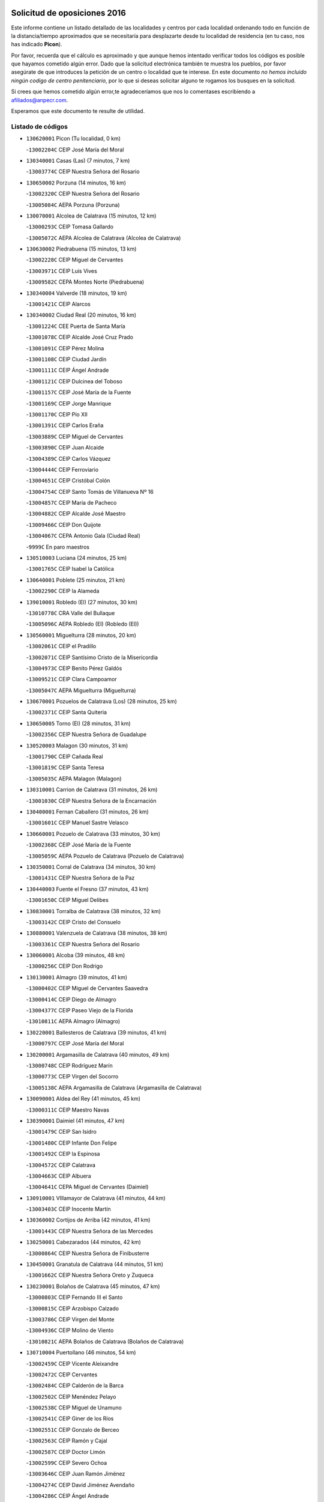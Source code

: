 

.. image:: logo.png
   :align: center

Solicitud de oposiciones 2016
======================================================

  
  
Este informe contiene un listado detallado de las localidades y centros por cada
localidad ordenando todo en función de la distancia/tiempo aproximados que se
necesitaría para desplazarte desde tu localidad de residencia (en tu caso,
nos has indicado **Picon**).

Por favor, recuerda que el cálculo es aproximado y que aunque hemos
intentado verificar todos los códigos es posible que hayamos cometido algún
error. Dado que la solicitud electrónica también te muestra los pueblos, por
favor asegúrate de que introduces la petición de un centro o localidad que
te interese. En este documento
*no hemos incluido ningún codigo de centro penitenciario*, por lo que si deseas
solicitar alguno te rogamos los busques en la solicitud.

Si crees que hemos cometido algún error,te agradeceríamos que nos lo comentases
escribiendo a afiliados@anpecr.com.

Esperamos que este documento te resulte de utilidad.



Listado de códigos
-------------------


- ``130620001`` Picon  (Tu localidad, 0 km)

  -``13002204C`` CEIP José María del Moral
    

- ``130340001`` Casas (Las)  (7 minutos, 7 km)

  -``13003774C`` CEIP Nuestra Señora del Rosario
    

- ``130650002`` Porzuna  (14 minutos, 16 km)

  -``13002320C`` CEIP Nuestra Señora del Rosario
    

  -``13005084C`` AEPA Porzuna (Porzuna)
    

- ``130070001`` Alcolea de Calatrava  (15 minutos, 12 km)

  -``13000293C`` CEIP Tomasa Gallardo
    

  -``13005072C`` AEPA Alcolea de Calatrava (Alcolea de Calatrava)
    

- ``130630002`` Piedrabuena  (15 minutos, 13 km)

  -``13002228C`` CEIP Miguel de Cervantes
    

  -``13003971C`` CEIP Luis Vives
    

  -``13009582C`` CEPA Montes Norte (Piedrabuena)
    

- ``130340004`` Valverde  (18 minutos, 19 km)

  -``13001421C`` CEIP Alarcos
    

- ``130340002`` Ciudad Real  (20 minutos, 16 km)

  -``13001224C`` CEE Puerta de Santa María
    

  -``13001078C`` CEIP Alcalde José Cruz Prado
    

  -``13001091C`` CEIP Pérez Molina
    

  -``13001108C`` CEIP Ciudad Jardín
    

  -``13001111C`` CEIP Ángel Andrade
    

  -``13001121C`` CEIP Dulcinea del Toboso
    

  -``13001157C`` CEIP José María de la Fuente
    

  -``13001169C`` CEIP Jorge Manrique
    

  -``13001170C`` CEIP Pío XII
    

  -``13001391C`` CEIP Carlos Eraña
    

  -``13003889C`` CEIP Miguel de Cervantes
    

  -``13003890C`` CEIP Juan Alcaide
    

  -``13004389C`` CEIP Carlos Vázquez
    

  -``13004444C`` CEIP Ferroviario
    

  -``13004651C`` CEIP Cristóbal Colón
    

  -``13004754C`` CEIP Santo Tomás de Villanueva Nº 16
    

  -``13004857C`` CEIP María de Pacheco
    

  -``13004882C`` CEIP Alcalde José Maestro
    

  -``13009466C`` CEIP Don Quijote
    

  -``13004067C`` CEPA Antonio Gala (Ciudad Real)
    

  -``9999C`` En paro maestros
    

- ``130510003`` Luciana  (24 minutos, 25 km)

  -``13001765C`` CEIP Isabel la Católica
    

- ``130640001`` Poblete  (25 minutos, 21 km)

  -``13002290C`` CEIP la Alameda
    

- ``139010001`` Robledo (El)  (27 minutos, 30 km)

  -``13010778C`` CRA Valle del Bullaque
    

  -``13005096C`` AEPA Robledo (El) (Robledo (El))
    

- ``130560001`` Miguelturra  (28 minutos, 20 km)

  -``13002061C`` CEIP el Pradillo
    

  -``13002071C`` CEIP Santísimo Cristo de la Misericordia
    

  -``13004973C`` CEIP Benito Pérez Galdós
    

  -``13009521C`` CEIP Clara Campoamor
    

  -``13005047C`` AEPA Miguelturra (Miguelturra)
    

- ``130670001`` Pozuelos de Calatrava (Los)  (28 minutos, 25 km)

  -``13002371C`` CEIP Santa Quiteria
    

- ``130650005`` Torno (El)  (28 minutos, 31 km)

  -``13002356C`` CEIP Nuestra Señora de Guadalupe
    

- ``130520003`` Malagon  (30 minutos, 31 km)

  -``13001790C`` CEIP Cañada Real
    

  -``13001819C`` CEIP Santa Teresa
    

  -``13005035C`` AEPA Malagon (Malagon)
    

- ``130310001`` Carrion de Calatrava  (31 minutos, 26 km)

  -``13001030C`` CEIP Nuestra Señora de la Encarnación
    

- ``130400001`` Fernan Caballero  (31 minutos, 26 km)

  -``13001601C`` CEIP Manuel Sastre Velasco
    

- ``130660001`` Pozuelo de Calatrava  (33 minutos, 30 km)

  -``13002368C`` CEIP José María de la Fuente
    

  -``13005059C`` AEPA Pozuelo de Calatrava (Pozuelo de Calatrava)
    

- ``130350001`` Corral de Calatrava  (34 minutos, 30 km)

  -``13001431C`` CEIP Nuestra Señora de la Paz
    

- ``130440003`` Fuente el Fresno  (37 minutos, 43 km)

  -``13001650C`` CEIP Miguel Delibes
    

- ``130830001`` Torralba de Calatrava  (38 minutos, 32 km)

  -``13003142C`` CEIP Cristo del Consuelo
    

- ``130880001`` Valenzuela de Calatrava  (38 minutos, 38 km)

  -``13003361C`` CEIP Nuestra Señora del Rosario
    

- ``130060001`` Alcoba  (39 minutos, 48 km)

  -``13000256C`` CEIP Don Rodrigo
    

- ``130130001`` Almagro  (39 minutos, 41 km)

  -``13000402C`` CEIP Miguel de Cervantes Saavedra
    

  -``13000414C`` CEIP Diego de Almagro
    

  -``13004377C`` CEIP Paseo Viejo de la Florida
    

  -``13010811C`` AEPA Almagro (Almagro)
    

- ``130220001`` Ballesteros de Calatrava  (39 minutos, 41 km)

  -``13000797C`` CEIP José María del Moral
    

- ``130200001`` Argamasilla de Calatrava  (40 minutos, 49 km)

  -``13000748C`` CEIP Rodríguez Marín
    

  -``13000773C`` CEIP Virgen del Socorro
    

  -``13005138C`` AEPA Argamasilla de Calatrava (Argamasilla de Calatrava)
    

- ``130090001`` Aldea del Rey  (41 minutos, 45 km)

  -``13000311C`` CEIP Maestro Navas
    

- ``130390001`` Daimiel  (41 minutos, 47 km)

  -``13001479C`` CEIP San Isidro
    

  -``13001480C`` CEIP Infante Don Felipe
    

  -``13001492C`` CEIP la Espinosa
    

  -``13004572C`` CEIP Calatrava
    

  -``13004663C`` CEIP Albuera
    

  -``13004641C`` CEPA Miguel de Cervantes (Daimiel)
    

- ``130910001`` VIllamayor de Calatrava  (41 minutos, 44 km)

  -``13003403C`` CEIP Inocente Martín
    

- ``130360002`` Cortijos de Arriba  (42 minutos, 41 km)

  -``13001443C`` CEIP Nuestra Señora de las Mercedes
    

- ``130250001`` Cabezarados  (44 minutos, 42 km)

  -``13000864C`` CEIP Nuestra Señora de Finibusterre
    

- ``130450001`` Granatula de Calatrava  (44 minutos, 51 km)

  -``13001662C`` CEIP Nuestra Señora Oreto y Zuqueca
    

- ``130230001`` Bolaños de Calatrava  (45 minutos, 47 km)

  -``13000803C`` CEIP Fernando III el Santo
    

  -``13000815C`` CEIP Arzobispo Calzado
    

  -``13003786C`` CEIP Virgen del Monte
    

  -``13004936C`` CEIP Molino de Viento
    

  -``13010821C`` AEPA Bolaños de Calatrava (Bolaños de Calatrava)
    

- ``130710004`` Puertollano  (46 minutos, 54 km)

  -``13002459C`` CEIP Vicente Aleixandre
    

  -``13002472C`` CEIP Cervantes
    

  -``13002484C`` CEIP Calderón de la Barca
    

  -``13002502C`` CEIP Menéndez Pelayo
    

  -``13002538C`` CEIP Miguel de Unamuno
    

  -``13002541C`` CEIP Giner de los Ríos
    

  -``13002551C`` CEIP Gonzalo de Berceo
    

  -``13002563C`` CEIP Ramón y Cajal
    

  -``13002587C`` CEIP Doctor Limón
    

  -``13002599C`` CEIP Severo Ochoa
    

  -``13003646C`` CEIP Juan Ramón Jiménez
    

  -``13004274C`` CEIP David Jiménez Avendaño
    

  -``13004286C`` CEIP Ángel Andrade
    

  -``13004407C`` CEIP Enrique Tierno Galván
    

  -``13004213C`` CEPA Antonio Machado (Puertollano)
    

- ``130010001`` Abenojar  (47 minutos, 43 km)

  -``13000013C`` CEIP Nuestra Señora de la Encarnación
    

- ``130580001`` Moral de Calatrava  (47 minutos, 58 km)

  -``13002113C`` CEIP Agustín Sanz
    

  -``13004869C`` CEIP Manuel Clemente
    

  -``13010985C`` AEPA Moral de Calatrava (Moral de Calatrava)
    

- ``130150001`` Almodovar del Campo  (49 minutos, 58 km)

  -``13000505C`` CEIP Maestro Juan de Ávila
    

  -``13000517C`` CEIP Virgen del Carmen
    

  -``13005126C`` AEPA Almodovar del Campo (Almodovar del Campo)
    

- ``130210001`` Arroba de los Montes  (50 minutos, 50 km)

  -``13010754C`` CRA Río San Marcos
    

- ``130270001`` Calzada de Calatrava  (50 minutos, 52 km)

  -``13000888C`` CEIP Santa Teresa de Jesús
    

  -``13000891C`` CEIP Ignacio de Loyola
    

  -``13005141C`` AEPA Calzada de Calatrava (Calzada de Calatrava)
    

- ``130680001`` Puebla de Don Rodrigo  (51 minutos, 62 km)

  -``13002401C`` CEIP San Fermín
    

- ``130960001`` VIllarrubia de los Ojos  (51 minutos, 56 km)

  -``13003521C`` CEIP Rufino Blanco
    

  -``13003658C`` CEIP Virgen de la Sierra
    

  -``13005060C`` AEPA VIllarrubia de los Ojos (VIllarrubia de los Ojos)
    

- ``130180001`` Arenas de San Juan  (52 minutos, 69 km)

  -``13000694C`` CEIP San Bernabé
    

- ``130490001`` Horcajo de los Montes  (52 minutos, 67 km)

  -``13010766C`` CRA San Isidro
    

- ``130530003`` Manzanares  (53 minutos, 70 km)

  -``13001923C`` CEIP Divina Pastora
    

  -``13001935C`` CEIP Altagracia
    

  -``13003853C`` CEIP la Candelaria
    

  -``13004390C`` CEIP Enrique Tierno Galván
    

  -``13004079C`` CEPA San Blas (Manzanares)
    

- ``130730001`` Saceruela  (54 minutos, 62 km)

  -``13002800C`` CEIP Virgen de las Cruces
    

- ``130720003`` Retuerta del Bullaque  (56 minutos, 75 km)

  -``13010791C`` CRA Montes de Toledo
    

- ``130500001`` Labores (Las)  (57 minutos, 68 km)

  -``13001753C`` CEIP San José de Calasanz
    

- ``139040001`` Llanos del Caudillo  (57 minutos, 80 km)

  -``13003749C`` CEIP el Oasis
    

- ``451770001`` Urda  (57 minutos, 63 km)

  -``45004132C`` CEIP Santo Cristo
    

- ``130480001`` Hinojosas de Calatrava  (58 minutos, 67 km)

  -``13004912C`` CRA Valle de Alcudia
    

- ``451820001`` Ventas Con Peña Aguilera (Las)  (58 minutos, 76 km)

  -``45004181C`` CEIP Nuestra Señora del Águila
    

- ``130870002`` Consolacion  (59 minutos, 84 km)

  -``13003348C`` CEIP Virgen de Consolación
    

- ``130540001`` Membrilla  (59 minutos, 76 km)

  -``13001996C`` CEIP Virgen del Espino
    

  -``13002009C`` CEIP San José de Calasanz
    

  -``13005102C`` AEPA Membrilla (Membrilla)
    

- ``130240001`` Brazatortas  (1h, 72 km)

  -``13000839C`` CEIP Cervantes
    

- ``130970001`` VIllarta de San Juan  (1h, 77 km)

  -``13003555C`` CEIP Nuestra Señora de la Paz
    

- ``130700001`` Puerto Lapice  (1h 1min, 82 km)

  -``13002435C`` CEIP Juan Alcaide
    

- ``130870001`` Valdepeñas  (1h 2min, 76 km)

  -``13010948C`` CEE María Luisa Navarro Margati
    

  -``13003211C`` CEIP Jesús Baeza
    

  -``13003221C`` CEIP Lorenzo Medina
    

  -``13003233C`` CEIP Jesús Castillo
    

  -``13003245C`` CEIP Lucero
    

  -``13003257C`` CEIP Luis Palacios
    

  -``13004006C`` CEIP Maestro Juan Alcaide
    

  -``13004225C`` CEPA Francisco de Quevedo (Valdepeñas)
    

- ``130790001`` Solana (La)  (1h 3min, 85 km)

  -``13002927C`` CEIP Sagrado Corazón
    

  -``13002939C`` CEIP Romero Peña
    

  -``13002940C`` CEIP el Santo
    

  -``13004833C`` CEIP el Humilladero
    

  -``13004894C`` CEIP Javier Paulino Pérez
    

  -``13010912C`` CEIP la Moheda
    

  -``13011001C`` CEIP Federico Romero
    

- ``450980001`` Menasalbas  (1h 3min, 83 km)

  -``45001490C`` CEIP Nuestra Señora de Fátima
    

- ``450550001`` Cuerva  (1h 4min, 83 km)

  -``45000795C`` CEIP Soledad Alonso Dorado
    

- ``130190001`` Argamasilla de Alba  (1h 5min, 97 km)

  -``13000700C`` CEIP Divino Maestro
    

  -``13000712C`` CEIP Nuestra Señora de Peñarroya
    

  -``13003831C`` CEIP Azorín
    

  -``13005151C`` AEPA Argamasilla de Alba (Argamasilla de Alba)
    

- ``451530001`` San Pablo de los Montes  (1h 6min, 86 km)

  -``45002676C`` CEIP Nuestra Señora de Gracia
    

- ``130740001`` San Carlos del Valle  (1h 7min, 96 km)

  -``13002824C`` CEIP San Juan Bosco
    

- ``451240002`` Orgaz  (1h 7min, 90 km)

  -``45002093C`` CEIP Conde de Orgaz
    

- ``452000005`` Yebenes (Los)  (1h 7min, 82 km)

  -``45004478C`` CEIP San José de Calasanz
    

  -``45012050C`` AEPA Yebenes (Los) (Yebenes (Los))
    

- ``130470001`` Herencia  (1h 8min, 94 km)

  -``13001698C`` CEIP Carrasco Alcalde
    

  -``13005023C`` AEPA Herencia (Herencia)
    

- ``130980008`` VIso del Marques  (1h 9min, 83 km)

  -``13003634C`` CEIP Nuestra Señora del Valle
    

- ``450670001`` Galvez  (1h 9min, 89 km)

  -``45000989C`` CEIP San Juan de la Cruz
    

- ``450900001`` Manzaneque  (1h 9min, 92 km)

  -``45001398C`` CEIP Álvarez de Toledo
    

- ``450920001`` Marjaliza  (1h 9min, 87 km)

  -``45006037C`` CEIP San Juan
    

- ``130820002`` Tomelloso  (1h 10min, 105 km)

  -``13004080C`` CEE Ponce de León
    

  -``13003038C`` CEIP Miguel de Cervantes
    

  -``13003041C`` CEIP José María del Moral
    

  -``13003051C`` CEIP Carmelo Cortés
    

  -``13003075C`` CEIP Doña Crisanta
    

  -``13003087C`` CEIP José Antonio
    

  -``13003762C`` CEIP San José de Calasanz
    

  -``13003981C`` CEIP Embajadores
    

  -``13003993C`` CEIP San Isidro
    

  -``13004109C`` CEIP San Antonio
    

  -``13004328C`` CEIP Almirante Topete
    

  -``13004948C`` CEIP Virgen de las Viñas
    

  -``13009478C`` CEIP Felix Grande
    

  -``13004559C`` CEPA Simienza (Tomelloso)
    

- ``130050003`` Cinco Casas  (1h 10min, 97 km)

  -``13012052C`` CRA Alciares
    

- ``130770001`` Santa Cruz de Mudela  (1h 10min, 83 km)

  -``13002851C`` CEIP Cervantes
    

  -``13010869C`` AEPA Santa Cruz de Mudela (Santa Cruz de Mudela)
    

- ``450530001`` Consuegra  (1h 10min, 79 km)

  -``45000710C`` CEIP Santísimo Cristo de la Vera Cruz
    

  -``45000722C`` CEIP Miguel de Cervantes
    

  -``45004880C`` CEPA Castillo de Consuegra (Consuegra)
    

- ``451400001`` Pulgar  (1h 10min, 89 km)

  -``45002411C`` CEIP Nuestra Señora de la Blanca
    

- ``451740001`` Totanes  (1h 10min, 88 km)

  -``45004107C`` CEIP Inmaculada Concepción
    

- ``130160001`` Almuradiel  (1h 11min, 88 km)

  -``13000633C`` CEIP Santiago Apóstol
    

- ``450870001`` Madridejos  (1h 12min, 101 km)

  -``45012062C`` CEE Mingoliva
    

  -``45001313C`` CEIP Garcilaso de la Vega
    

  -``45005185C`` CEIP Santa Ana
    

  -``45010478C`` AEPA Madridejos (Madridejos)
    

- ``130100001`` Alhambra  (1h 12min, 103 km)

  -``13000323C`` CEIP Nuestra Señora de Fátima
    

- ``130110001`` Almaden  (1h 12min, 92 km)

  -``13000359C`` CEIP Jesús Nazareno
    

  -``13000360C`` CEIP Hijos de Obreros
    

  -``13004298C`` CEPA Almaden (Almaden)
    

- ``451510001`` San Martin de Montalban  (1h 12min, 94 km)

  -``45002652C`` CEIP Santísimo Cristo de la Luz
    

- ``450340001`` Camuñas  (1h 13min, 104 km)

  -``45000485C`` CEIP Cardenal Cisneros
    

- ``130100002`` Pozo de la Serna  (1h 14min, 104 km)

  -``13000335C`` CEIP Sagrado Corazón
    

- ``451870001`` VIllafranca de los Caballeros  (1h 15min, 100 km)

  -``45004296C`` CEIP Miguel de Cervantes
    

- ``130380001`` Chillon  (1h 16min, 94 km)

  -``13001467C`` CEIP Nuestra Señora del Castillo
    

- ``130850001`` Torrenueva  (1h 16min, 92 km)

  -``13003181C`` CEIP Santiago el Mayor
    

- ``130860001`` Valdemanco del Esteras  (1h 16min, 82 km)

  -``13003208C`` CEIP Virgen del Valle
    

- ``450960002`` Mazarambroz  (1h 16min, 100 km)

  -``45001477C`` CEIP Nuestra Señora del Sagrario
    

- ``130020001`` Agudo  (1h 17min, 91 km)

  -``13000025C`` CEIP Virgen de la Estrella
    

- ``451090001`` Navahermosa  (1h 17min, 100 km)

  -``45001763C`` CEIP San Miguel Arcángel
    

  -``45010341C`` CEPA la Raña (Navahermosa)
    

- ``451160001`` Noez  (1h 17min, 95 km)

  -``45001945C`` CEIP Santísimo Cristo de la Salud
    

- ``130320001`` Carrizosa  (1h 18min, 114 km)

  -``13001054C`` CEIP Virgen del Salido
    

- ``450940001`` Mascaraque  (1h 18min, 103 km)

  -``45001441C`` CEIP Juan de Padilla
    

- ``451060001`` Mora  (1h 18min, 102 km)

  -``45001623C`` CEIP José Ramón Villa
    

  -``45001672C`` CEIP Fernando Martín
    

  -``45010466C`` AEPA Mora (Mora)
    

- ``451900001`` VIllaminaya  (1h 18min, 98 km)

  -``45004338C`` CEIP Santo Domingo de Silos
    

- ``450010001`` Ajofrin  (1h 19min, 103 km)

  -``45000011C`` CEIP Jacinto Guerrero
    

- ``451630002`` Sonseca  (1h 19min, 101 km)

  -``45002883C`` CEIP San Juan Evangelista
    

  -``45012074C`` CEIP Peñamiel
    

  -``45005926C`` CEPA Cum Laude (Sonseca)
    

- ``130080001`` Alcubillas  (1h 20min, 102 km)

  -``13000301C`` CEIP Nuestra Señora del Rosario
    

- ``450830001`` Layos  (1h 20min, 101 km)

  -``45001210C`` CEIP María Magdalena
    

- ``451750001`` Turleque  (1h 20min, 90 km)

  -``45004119C`` CEIP Fernán González
    

- ``130930001`` VIllanueva de los Infantes  (1h 21min, 117 km)

  -``13003440C`` CEIP Arqueólogo García Bellido
    

  -``13005175C`` CEPA Miguel de Cervantes (VIllanueva de los Infantes)
    

- ``450120001`` Almonacid de Toledo  (1h 21min, 107 km)

  -``45000187C`` CEIP Virgen de la Oliva
    

- ``451330001`` Polan  (1h 21min, 103 km)

  -``45002241C`` CEIP José María Corcuera
    

  -``45012141C`` AEPA Polan (Polan)
    

- ``130050002`` Alcazar de San Juan  (1h 22min, 112 km)

  -``13000104C`` CEIP el Santo
    

  -``13000116C`` CEIP Juan de Austria
    

  -``13000128C`` CEIP Jesús Ruiz de la Fuente
    

  -``13000131C`` CEIP Santa Clara
    

  -``13003828C`` CEIP Alces
    

  -``13004092C`` CEIP Pablo Ruiz Picasso
    

  -``13004870C`` CEIP Gloria Fuertes
    

  -``13010900C`` CEIP Jardín de Arena
    

  -``13004055C`` CEPA Enrique Tierno Galván (Alcazar de San Juan)
    

- ``451070001`` Nambroca  (1h 22min, 114 km)

  -``45001726C`` CEIP la Fuente
    

- ``450230001`` Burguillos de Toledo  (1h 23min, 115 km)

  -``45000357C`` CEIP Victorio Macho
    

- ``139020001`` Ruidera  (1h 24min, 123 km)

  -``13000736C`` CEIP Juan Aguilar Molina
    

- ``450700001`` Guadamur  (1h 24min, 108 km)

  -``45001040C`` CEIP Nuestra Señora de la Natividad
    

- ``130420001`` Fuencaliente  (1h 25min, 110 km)

  -``13001625C`` CEIP Nuestra Señora de los Baños
    

- ``450160001`` Arges  (1h 25min, 105 km)

  -``45000278C`` CEIP Tirso de Molina
    

  -``45011781C`` CEIP Miguel de Cervantes
    

- ``451660001`` Tembleque  (1h 25min, 125 km)

  -``45003361C`` CEIP Antonia González
    

- ``130280002`` Campo de Criptana  (1h 27min, 121 km)

  -``13000943C`` CEIP Virgen de la Paz
    

  -``13000955C`` CEIP Virgen de Criptana
    

  -``13000967C`` CEIP Sagrado Corazón
    

  -``13003968C`` CEIP Domingo Miras
    

  -``13005011C`` AEPA Campo de Criptana (Campo de Criptana)
    

- ``130330001`` Castellar de Santiago  (1h 27min, 108 km)

  -``13001066C`` CEIP San Juan de Ávila
    

- ``130370001`` Cozar  (1h 27min, 110 km)

  -``13001455C`` CEIP Santísimo Cristo de la Veracruz
    

- ``451490001`` Romeral (El)  (1h 28min, 131 km)

  -``45002627C`` CEIP Silvano Cirujano
    

- ``451850001`` VIllacañas  (1h 28min, 123 km)

  -``45004259C`` CEIP Santa Bárbara
    

  -``45010338C`` AEPA VIllacañas (VIllacañas)
    

- ``451930001`` VIllanueva de Bogas  (1h 28min, 112 km)

  -``45004375C`` CEIP Santa Ana
    

- ``130030001`` Alamillo  (1h 29min, 111 km)

  -``13012258C`` CRA Alamillo
    

- ``450520001`` Cobisa  (1h 29min, 108 km)

  -``45000692C`` CEIP Cardenal Tavera
    

  -``45011793C`` CEIP Gloria Fuertes
    

- ``450710001`` Guardia (La)  (1h 29min, 135 km)

  -``45001052C`` CEIP Valentín Escobar
    

- ``451360001`` Puebla de Montalban (La)  (1h 29min, 114 km)

  -``45002330C`` CEIP Fernando de Rojas
    

  -``45005941C`` AEPA Puebla de Montalban (La) (Puebla de Montalban (La))
    

- ``451410001`` Quero  (1h 29min, 115 km)

  -``45002421C`` CEIP Santiago Cabañas
    

- ``130780001`` Socuellamos  (1h 30min, 138 km)

  -``13002873C`` CEIP Gerardo Martínez
    

  -``13002885C`` CEIP el Coso
    

  -``13004316C`` CEIP Carmen Arias
    

  -``13005163C`` AEPA Socuellamos (Socuellamos)
    

- ``130890002`` VIllahermosa  (1h 30min, 129 km)

  -``13003385C`` CEIP San Agustín
    

- ``130610001`` Pedro Muñoz  (1h 31min, 141 km)

  -``13002162C`` CEIP María Luisa Cañas
    

  -``13002174C`` CEIP Nuestra Señora de los Ángeles
    

  -``13004331C`` CEIP Maestro Juan de Ávila
    

  -``13011011C`` CEIP Hospitalillo
    

  -``13010808C`` AEPA Pedro Muñoz (Pedro Muñoz)
    

- ``130840001`` Torre de Juan Abad  (1h 32min, 118 km)

  -``13003178C`` CEIP Francisco de Quevedo
    

- ``450190003`` Perdices (Las)  (1h 32min, 127 km)

  -``45011771C`` CEIP Pintor Tomás Camarero
    

- ``451860001`` VIlla de Don Fadrique (La)  (1h 32min, 133 km)

  -``45004284C`` CEIP Ramón y Cajal
    

- ``451910001`` VIllamuelas  (1h 32min, 118 km)

  -``45004341C`` CEIP Santa María Magdalena
    

- ``451680001`` Toledo  (1h 33min, 113 km)

  -``45005574C`` CEE Ciudad de Toledo
    

  -``45003383C`` CEIP la Candelaria
    

  -``45003401C`` CEIP Ángel del Alcázar
    

  -``45003644C`` CEIP Fábrica de Armas
    

  -``45003668C`` CEIP Santa Teresa
    

  -``45003929C`` CEIP Jaime de Foxa
    

  -``45003942C`` CEIP Alfonso Vi
    

  -``45004806C`` CEIP Garcilaso de la Vega
    

  -``45004818C`` CEIP Gómez Manrique
    

  -``45004843C`` CEIP Ciudad de Nara
    

  -``45004892C`` CEIP San Lucas y María
    

  -``45004971C`` CEIP Juan de Padilla
    

  -``45005203C`` CEIP Escultor Alberto Sánchez
    

  -``45005239C`` CEIP Gregorio Marañón
    

  -``45005318C`` CEIP Ciudad de Aquisgrán
    

  -``45010296C`` CEIP Europa
    

  -``45010302C`` CEIP Valparaíso
    

  -``45004946C`` CEPA Gustavo Adolfo Bécquer (Toledo)
    

  -``45005641C`` CEPA Polígono (Toledo)
    

- ``130570001`` Montiel  (1h 33min, 131 km)

  -``13002095C`` CEIP Gutiérrez de la Vega
    

- ``450780001`` Huerta de Valdecarabanos  (1h 33min, 126 km)

  -``45001121C`` CEIP Virgen del Rosario de Pastores
    

- ``450840001`` Lillo  (1h 33min, 136 km)

  -``45001222C`` CEIP Marcelino Murillo
    

- ``451710001`` Torre de Esteban Hambran (La)  (1h 33min, 113 km)

  -``45004016C`` CEIP Juan Aguado
    

- ``450590001`` Dosbarrios  (1h 34min, 147 km)

  -``45000862C`` CEIP San Isidro Labrador
    

- ``020570002`` Ossa de Montiel  (1h 35min, 137 km)

  -``02002462C`` CEIP Enriqueta Sánchez
    

  -``02008853C`` AEPA Ossa de Montiel (Ossa de Montiel)
    

- ``020810003`` VIllarrobledo  (1h 35min, 149 km)

  -``02003065C`` CEIP Don Francisco Giner de los Ríos
    

  -``02003077C`` CEIP Graciano Atienza
    

  -``02003089C`` CEIP Jiménez de Córdoba
    

  -``02003090C`` CEIP Virrey Morcillo
    

  -``02003132C`` CEIP Virgen de la Caridad
    

  -``02004291C`` CEIP Diego Requena
    

  -``02008968C`` CEIP Barranco Cafetero
    

  -``02003880C`` CEPA Alonso Quijano (VIllarrobledo)
    

- ``130750001`` San Lorenzo de Calatrava  (1h 35min, 111 km)

  -``13010781C`` CRA Sierra Morena
    

- ``451220001`` Olias del Rey  (1h 35min, 131 km)

  -``45002044C`` CEIP Pedro Melendo García
    

- ``161240001`` Mesas (Las)  (1h 36min, 147 km)

  -``16001533C`` CEIP Hermanos Amorós Fernández
    

  -``16004303C`` AEPA Mesas (Las) (Mesas (Las))
    

- ``450620001`` Escalonilla  (1h 36min, 121 km)

  -``45000904C`` CEIP Sagrados Corazones
    

- ``451120001`` Navalmorales (Los)  (1h 36min, 121 km)

  -``45001805C`` CEIP San Francisco
    

- ``451010001`` Miguel Esteban  (1h 37min, 130 km)

  -``45001532C`` CEIP Cervantes
    

- ``450240001`` Burujon  (1h 38min, 123 km)

  -``45000369C`` CEIP Juan XXIII
    

- ``130900001`` VIllamanrique  (1h 39min, 125 km)

  -``13003397C`` CEIP Nuestra Señora de Gracia
    

- ``450370001`` Carpio de Tajo (El)  (1h 39min, 124 km)

  -``45000515C`` CEIP Nuestra Señora de Ronda
    

- ``451020002`` Mocejon  (1h 39min, 134 km)

  -``45001544C`` CEIP Miguel de Cervantes
    

  -``45012049C`` AEPA Mocejon (Mocejon)
    

- ``451130002`` Navalucillos (Los)  (1h 39min, 122 km)

  -``45001854C`` CEIP Nuestra Señora de las Saleras
    

- ``451970001`` VIllasequilla  (1h 39min, 125 km)

  -``45004442C`` CEIP San Isidro Labrador
    

- ``450190001`` Bargas  (1h 40min, 132 km)

  -``45000308C`` CEIP Santísimo Cristo de la Sala
    

- ``450880001`` Magan  (1h 40min, 136 km)

  -``45001349C`` CEIP Santa Marina
    

- ``451350001`` Puebla de Almoradiel (La)  (1h 40min, 142 km)

  -``45002287C`` CEIP Ramón y Cajal
    

  -``45012153C`` AEPA Puebla de Almoradiel (La) (Puebla de Almoradiel (La))
    

- ``452020001`` Yepes  (1h 40min, 130 km)

  -``45004557C`` CEIP Rafael García Valiño
    

- ``130040001`` Albaladejo  (1h 41min, 141 km)

  -``13012192C`` CRA Albaladejo
    

- ``130690001`` Puebla del Principe  (1h 41min, 137 km)

  -``13002423C`` CEIP Miguel González Calero
    

- ``450250001`` Cabañas de la Sagra  (1h 41min, 142 km)

  -``45000370C`` CEIP San Isidro Labrador
    

- ``451210001`` Ocaña  (1h 41min, 157 km)

  -``45002020C`` CEIP San José de Calasanz
    

  -``45012177C`` CEIP Pastor Poeta
    

  -``45005631C`` CEPA Gutierre de Cárdenas (Ocaña)
    

- ``451520001`` San Martin de Pusa  (1h 41min, 122 km)

  -``45013871C`` CRA Río Pusa
    

- ``451960002`` VIllaseca de la Sagra  (1h 41min, 138 km)

  -``45004429C`` CEIP Virgen de las Angustias
    

- ``020530001`` Munera  (1h 42min, 158 km)

  -``02002334C`` CEIP Cervantes
    

  -``02004914C`` AEPA Munera (Munera)
    

- ``450540001`` Corral de Almaguer  (1h 42min, 148 km)

  -``45000783C`` CEIP Nuestra Señora de la Muela
    

- ``450690001`` Gerindote  (1h 42min, 127 km)

  -``45001039C`` CEIP San José
    

- ``452040001`` Yunclillos  (1h 42min, 141 km)

  -``45004594C`` CEIP Nuestra Señora de la Salud
    

- ``161710001`` Provencio (El)  (1h 43min, 167 km)

  -``16001995C`` CEIP Infanta Cristina
    

  -``16009416C`` AEPA Provencio (El) (Provencio (El))
    

- ``161900002`` San Clemente  (1h 43min, 171 km)

  -``16002151C`` CEIP Rafael López de Haro
    

  -``16004340C`` CEPA Campos del Záncara (San Clemente)
    

- ``450030001`` Albarreal de Tajo  (1h 43min, 130 km)

  -``45000035C`` CEIP Benjamín Escalonilla
    

- ``451150001`` Noblejas  (1h 43min, 158 km)

  -``45001908C`` CEIP Santísimo Cristo de las Injurias
    

  -``45012037C`` AEPA Noblejas (Noblejas)
    

- ``451670001`` Toboso (El)  (1h 43min, 140 km)

  -``45003371C`` CEIP Miguel de Cervantes
    

- ``130810001`` Terrinches  (1h 44min, 144 km)

  -``13003014C`` CEIP Miguel de Cervantes
    

- ``130920001`` VIllanueva de la Fuente  (1h 44min, 147 km)

  -``13003415C`` CEIP Inmaculada Concepción
    

- ``161330001`` Mota del Cuervo  (1h 44min, 155 km)

  -``16001624C`` CEIP Virgen de Manjavacas
    

  -``16009945C`` CEIP Santa Rita
    

  -``16004327C`` AEPA Mota del Cuervo (Mota del Cuervo)
    

- ``161540001`` Pedroñeras (Las)  (1h 44min, 157 km)

  -``16001831C`` CEIP Adolfo Martínez Chicano
    

  -``16004297C`` AEPA Pedroñeras (Las) (Pedroñeras (Las))
    

- ``450320001`` Camarenilla  (1h 44min, 146 km)

  -``45000451C`` CEIP Nuestra Señora del Rosario
    

- ``450360001`` Carmena  (1h 44min, 128 km)

  -``45000503C`` CEIP Cristo de la Cueva
    

- ``450950001`` Mata (La)  (1h 44min, 130 km)

  -``45001453C`` CEIP Severo Ochoa
    

- ``451470001`` Rielves  (1h 44min, 135 km)

  -``45002551C`` CEIP Maximina Felisa Gómez Aguero
    

- ``452030001`` Yuncler  (1h 44min, 145 km)

  -``45004582C`` CEIP Remigio Laín
    

- ``450770001`` Huecas  (1h 45min, 141 km)

  -``45001118C`` CEIP Gregorio Marañón
    

- ``450890002`` Malpica de Tajo  (1h 45min, 134 km)

  -``45001374C`` CEIP Fulgencio Sánchez Cabezudo
    

- ``451190001`` Numancia de la Sagra  (1h 45min, 152 km)

  -``45001970C`` CEIP Santísimo Cristo de la Misericordia
    

- ``451880001`` VIllaluenga de la Sagra  (1h 45min, 145 km)

  -``45004302C`` CEIP Juan Palarea
    

- ``451890001`` VIllamiel de Toledo  (1h 45min, 131 km)

  -``45004326C`` CEIP Nuestra Señora de la Redonda
    

- ``161530001`` Pedernoso (El)  (1h 46min, 158 km)

  -``16001821C`` CEIP Juan Gualberto Avilés
    

- ``450180001`` Barcience  (1h 46min, 143 km)

  -``45010405C`` CEIP Santa María la Blanca
    

- ``450850001`` Lominchar  (1h 46min, 151 km)

  -``45001234C`` CEIP Ramón y Cajal
    

- ``451730001`` Torrijos  (1h 46min, 130 km)

  -``45004053C`` CEIP Villa de Torrijos
    

  -``45011835C`` CEIP Lazarillo de Tormes
    

  -``45005276C`` CEPA Teresa Enríquez (Torrijos)
    

- ``451980001`` VIllatobas  (1h 46min, 164 km)

  -``45004454C`` CEIP Sagrado Corazón de Jesús
    

- ``450510001`` Cobeja  (1h 47min, 155 km)

  -``45000680C`` CEIP San Juan Bautista
    

- ``451420001`` Quintanar de la Orden  (1h 47min, 150 km)

  -``45002457C`` CEIP Cristóbal Colón
    

  -``45012001C`` CEIP Antonio Machado
    

  -``45005288C`` CEPA Luis VIves (Quintanar de la Orden)
    

- ``451450001`` Recas  (1h 47min, 144 km)

  -``45002536C`` CEIP Cesar Cabañas Caballero
    

- ``451950001`` VIllarrubia de Santiago  (1h 47min, 166 km)

  -``45004399C`` CEIP Nuestra Señora del Castellar
    

- ``452050001`` Yuncos  (1h 47min, 150 km)

  -``45004600C`` CEIP Nuestra Señora del Consuelo
    

  -``45010511C`` CEIP Guillermo Plaza
    

  -``45012104C`` CEIP Villa de Yuncos
    

- ``020480001`` Minaya  (1h 48min, 175 km)

  -``02002255C`` CEIP Diego Ciller Montoya
    

- ``020190001`` Bonillo (El)  (1h 49min, 161 km)

  -``02001381C`` CEIP Antón Díaz
    

  -``02004896C`` AEPA Bonillo (El) (Bonillo (El))
    

- ``160610001`` Casas de Fernando Alonso  (1h 49min, 182 km)

  -``16004170C`` CRA Tomás y Valiente
    

- ``450150001`` Arcicollar  (1h 49min, 152 km)

  -``45000254C`` CEIP San Blas
    

- ``450390001`` Carriches  (1h 49min, 133 km)

  -``45000540C`` CEIP Doctor Cesar González Gómez
    

- ``450460001`` Cebolla  (1h 49min, 138 km)

  -``45000621C`` CEIP Nuestra Señora de la Antigua
    

- ``450140001`` Añover de Tajo  (1h 50min, 155 km)

  -``45000230C`` CEIP Conde de Mayalde
    

- ``450500001`` Ciruelos  (1h 50min, 152 km)

  -``45000679C`` CEIP Santísimo Cristo de la Misericordia
    

- ``450660001`` Fuensalida  (1h 50min, 146 km)

  -``45000977C`` CEIP Tomás Romojaro
    

  -``45011801C`` CEIP Condes de Fuensalida
    

  -``45011719C`` AEPA Fuensalida (Fuensalida)
    

- ``451230001`` Ontigola  (1h 50min, 167 km)

  -``45002056C`` CEIP Virgen del Rosario
    

- ``020430001`` Lezuza  (1h 51min, 173 km)

  -``02007851C`` CRA Camino de Aníbal
    

  -``02008956C`` AEPA Lezuza (Lezuza)
    

- ``160330001`` Belmonte  (1h 51min, 167 km)

  -``16000280C`` CEIP Fray Luis de León
    

- ``450270001`` Cabezamesada  (1h 51min, 157 km)

  -``45000394C`` CEIP Alonso de Cárdenas
    

- ``450580001`` Domingo Perez  (1h 51min, 141 km)

  -``45011756C`` CRA Campos de Castilla
    

- ``450810001`` Illescas  (1h 51min, 158 km)

  -``45001167C`` CEIP Martín Chico
    

  -``45005343C`` CEIP la Constitución
    

  -``45010454C`` CEIP Ilarcuris
    

  -``45011999C`` CEIP Clara Campoamor
    

  -``45005914C`` CEPA Pedro Gumiel (Illescas)
    

- ``451180001`` Noves  (1h 51min, 152 km)

  -``45001969C`` CEIP Nuestra Señora de la Monjia
    

- ``451280001`` Pantoja  (1h 51min, 155 km)

  -``45002196C`` CEIP Marqueses de Manzanedo
    

- ``451580001`` Santa Olalla  (1h 51min, 140 km)

  -``45002779C`` CEIP Nuestra Señora de la Piedad
    

- ``450810008`` Señorio de Illescas (El)  (1h 51min, 157 km)

  -``45012190C`` CEIP el Greco
    

- ``452010001`` Yeles  (1h 51min, 158 km)

  -``45004533C`` CEIP San Antonio
    

- ``161980001`` Sisante  (1h 52min, 188 km)

  -``16002264C`` CEIP Fernández Turégano
    

- ``450310001`` Camarena  (1h 52min, 156 km)

  -``45000448C`` CEIP María del Mar
    

  -``45011975C`` CEIP Alonso Rodríguez
    

- ``451270001`` Palomeque  (1h 52min, 156 km)

  -``45002184C`` CEIP San Juan Bautista
    

- ``459010001`` Santo Domingo-Caudilla  (1h 52min, 135 km)

  -``45004144C`` CEIP Santa Ana
    

- ``160070001`` Alberca de Zancara (La)  (1h 53min, 187 km)

  -``16004111C`` CRA Jorge Manrique
    

- ``450470001`` Cedillo del Condado  (1h 53min, 159 km)

  -``45000631C`` CEIP Nuestra Señora de la Natividad
    

- ``451920001`` VIllanueva de Alcardete  (1h 53min, 160 km)

  -``45004363C`` CEIP Nuestra Señora de la Piedad
    

- ``020150001`` Barrax  (1h 54min, 182 km)

  -``02001275C`` CEIP Benjamín Palencia
    

  -``02004811C`` AEPA Barrax (Barrax)
    

- ``161000001`` Hinojosos (Los)  (1h 54min, 167 km)

  -``16009362C`` CRA Airén
    

- ``450480001`` Cerralbos (Los)  (1h 54min, 142 km)

  -``45011768C`` CRA Entrerríos
    

- ``450910001`` Maqueda  (1h 54min, 158 km)

  -``45001416C`` CEIP Don Álvaro de Luna
    

- ``020690001`` Roda (La)  (1h 55min, 195 km)

  -``02002711C`` CEIP José Antonio
    

  -``02002723C`` CEIP Juan Ramón Ramírez
    

  -``02002796C`` CEIP Tomás Navarro Tomás
    

  -``02004124C`` CEIP Miguel Hernández
    

  -``02004793C`` AEPA Roda (La) (Roda (La))
    

- ``450020001`` Alameda de la Sagra  (1h 55min, 158 km)

  -``45000023C`` CEIP Nuestra Señora de la Asunción
    

- ``450040001`` Alcabon  (1h 55min, 137 km)

  -``45000047C`` CEIP Nuestra Señora de la Aurora
    

- ``450560001`` Chozas de Canales  (1h 55min, 161 km)

  -``45000801C`` CEIP Santa María Magdalena
    

- ``450060001`` Alcaudete de la Jara  (1h 56min, 146 km)

  -``45000096C`` CEIP Rufino Mansi
    

- ``450380001`` Carranque  (1h 56min, 172 km)

  -``45000527C`` CEIP Guadarrama
    

  -``45012098C`` CEIP Villa de Materno
    

- ``450640001`` Esquivias  (1h 56min, 166 km)

  -``45000931C`` CEIP Miguel de Cervantes
    

  -``45011963C`` CEIP Catalina de Palacios
    

- ``451340001`` Portillo de Toledo  (1h 56min, 143 km)

  -``45002251C`` CEIP Conde de Ruiseñada
    

- ``451560001`` Santa Cruz de la Zarza  (1h 56min, 183 km)

  -``45002721C`` CEIP Eduardo Palomo Rodríguez
    

- ``451610004`` Seseña Nuevo  (1h 56min, 183 km)

  -``45002810C`` CEIP Fernando de Rojas
    

  -``45010363C`` CEIP Gloria Fuertes
    

  -``45011951C`` CEIP el Quiñón
    

  -``45010399C`` CEPA Seseña Nuevo (Seseña Nuevo)
    

- ``451370001`` Pueblanueva (La)  (1h 57min, 150 km)

  -``45002366C`` CEIP San Isidro
    

- ``451430001`` Quismondo  (1h 57min, 160 km)

  -``45002512C`` CEIP Pedro Zamorano
    

- ``451760001`` Ugena  (1h 57min, 162 km)

  -``45004120C`` CEIP Miguel de Cervantes
    

  -``45011847C`` CEIP Tres Torres
    

- ``451990001`` VIso de San Juan (El)  (1h 57min, 158 km)

  -``45004466C`` CEIP Fernando de Alarcón
    

  -``45011987C`` CEIP Miguel Delibes
    

- ``161020001`` Honrubia  (1h 58min, 202 km)

  -``16004561C`` CRA los Girasoles
    

- ``162430002`` VIllaescusa de Haro  (1h 58min, 173 km)

  -``16004145C`` CRA Alonso Quijano
    

- ``451570003`` Santa Cruz del Retamar  (1h 58min, 156 km)

  -``45002767C`` CEIP Nuestra Señora de la Paz
    

- ``161060001`` Horcajo de Santiago  (1h 59min, 167 km)

  -``16001314C`` CEIP José Montalvo
    

  -``16004352C`` AEPA Horcajo de Santiago (Horcajo de Santiago)
    

- ``450210001`` Borox  (1h 59min, 172 km)

  -``45000321C`` CEIP Nuestra Señora de la Salud
    

- ``451610003`` Seseña  (1h 59min, 186 km)

  -``45002809C`` CEIP Gabriel Uriarte
    

  -``45010442C`` CEIP Sisius
    

  -``45011823C`` CEIP Juan Carlos I
    

- ``451830001`` Ventas de Retamosa (Las)  (1h 59min, 152 km)

  -``45004201C`` CEIP Santiago Paniego
    

- ``020080001`` Alcaraz  (2h, 170 km)

  -``02001111C`` CEIP Nuestra Señora de Cortes
    

  -``02004902C`` AEPA Alcaraz (Alcaraz)
    

- ``162490001`` VIllamayor de Santiago  (2h, 172 km)

  -``16002781C`` CEIP Gúzquez
    

  -``16004364C`` AEPA VIllamayor de Santiago (VIllamayor de Santiago)
    

- ``450410001`` Casarrubios del Monte  (2h, 172 km)

  -``45000576C`` CEIP San Juan de Dios
    

- ``451080001`` Nava de Ricomalillo (La)  (2h, 128 km)

  -``45010430C`` CRA Montes de Toledo
    

- ``160600002`` Casas de Benitez  (2h 1min, 199 km)

  -``16004601C`` CRA Molinos del Júcar
    

- ``450200001`` Belvis de la Jara  (2h 1min, 154 km)

  -``45000311C`` CEIP Fernando Jiménez de Gregorio
    

- ``020350001`` Gineta (La)  (2h 2min, 213 km)

  -``02001743C`` CEIP Mariano Munera
    

- ``020680003`` Robledo  (2h 2min, 173 km)

  -``02004574C`` CRA Sierra de Alcaraz
    

- ``020800001`` VIllapalacios  (2h 2min, 172 km)

  -``02004677C`` CRA los Olivos
    

- ``450400001`` Casar de Escalona (El)  (2h 2min, 151 km)

  -``45000552C`` CEIP Nuestra Señora de Hortum Sancho
    

- ``450450001`` Cazalegas  (2h 2min, 155 km)

  -``45000606C`` CEIP Miguel de Cervantes
    

- ``450760001`` Hormigos  (2h 2min, 169 km)

  -``45001091C`` CEIP Virgen de la Higuera
    

- ``020780001`` VIllalgordo del Júcar  (2h 3min, 207 km)

  -``02003016C`` CEIP San Roque
    

- ``451800001`` Valmojado  (2h 4min, 172 km)

  -``45004168C`` CEIP Santo Domingo de Guzmán
    

  -``45012165C`` AEPA Valmojado (Valmojado)
    

- ``160860001`` Fuente de Pedro Naharro  (2h 5min, 176 km)

  -``16004182C`` CRA Retama
    

- ``450330001`` Campillo de la Jara (El)  (2h 5min, 128 km)

  -``45006271C`` CRA la Jara
    

- ``450610001`` Escalona  (2h 5min, 171 km)

  -``45000898C`` CEIP Inmaculada Concepción
    

- ``450720002`` Membrillo (El)  (2h 5min, 157 km)

  -``45005124C`` CEIP Ortega Pérez
    

- ``020710004`` San Pedro  (2h 6min, 194 km)

  -``02002838C`` CEIP Margarita Sotos
    

- ``160660001`` Casasimarro  (2h 6min, 209 km)

  -``16000693C`` CEIP Luis de Mateo
    

  -``16004273C`` AEPA Casasimarro (Casasimarro)
    

- ``162030001`` Tarancon  (2h 6min, 198 km)

  -``16002321C`` CEIP Duque de Riánsares
    

  -``16004443C`` CEIP Gloria Fuertes
    

  -``16003657C`` CEPA Altomira (Tarancon)
    

- ``450410002`` Calypo Fado  (2h 6min, 183 km)

  -``45010375C`` CEIP Calypo
    

- ``450720001`` Herencias (Las)  (2h 6min, 159 km)

  -``45001064C`` CEIP Vera Cruz
    

- ``451540001`` San Roman de los Montes  (2h 7min, 166 km)

  -``45010417C`` CEIP Nuestra Señora del Buen Camino
    

- ``451650006`` Talavera de la Reina  (2h 8min, 160 km)

  -``45005811C`` CEE Bios
    

  -``45002950C`` CEIP Federico García Lorca
    

  -``45002986C`` CEIP Santa María
    

  -``45003139C`` CEIP Nuestra Señora del Prado
    

  -``45003140C`` CEIP Fray Hernando de Talavera
    

  -``45003152C`` CEIP San Ildefonso
    

  -``45003164C`` CEIP San Juan de Dios
    

  -``45004624C`` CEIP Hernán Cortés
    

  -``45004831C`` CEIP José Bárcena
    

  -``45004855C`` CEIP Antonio Machado
    

  -``45005197C`` CEIP Pablo Iglesias
    

  -``45013583C`` CEIP Bartolomé Nicolau
    

  -``45004958C`` CEPA Río Tajo (Talavera de la Reina)
    

- ``020120001`` Balazote  (2h 8min, 195 km)

  -``02001241C`` CEIP Nuestra Señora del Rosario
    

  -``02004768C`` AEPA Balazote (Balazote)
    

- ``162510004`` VIllanueva de la Jara  (2h 8min, 210 km)

  -``16002823C`` CEIP Hermenegildo Moreno
    

- ``450130001`` Almorox  (2h 8min, 178 km)

  -``45000229C`` CEIP Silvano Cirujano
    

- ``450990001`` Mentrida  (2h 8min, 183 km)

  -``45001507C`` CEIP Luis Solana
    

- ``020650002`` Pozuelo  (2h 9min, 202 km)

  -``02004550C`` CRA los Llanos
    

- ``161340001`` Motilla del Palancar  (2h 10min, 225 km)

  -``16001651C`` CEIP San Gil Abad
    

  -``16004251C`` CEPA Cervantes (Motilla del Palancar)
    

- ``020730001`` Tarazona de la Mancha  (2h 12min, 220 km)

  -``02002887C`` CEIP Eduardo Sanchiz
    

  -``02004801C`` AEPA Tarazona de la Mancha (Tarazona de la Mancha)
    

- ``450970001`` Mejorada  (2h 12min, 172 km)

  -``45010429C`` CRA Ribera del Guadyerbas
    

- ``451650007`` Talavera la Nueva  (2h 12min, 168 km)

  -``45003358C`` CEIP San Isidro
    

- ``161860001`` Saelices  (2h 13min, 218 km)

  -``16009386C`` CRA Segóbriga
    

- ``450680001`` Garciotun  (2h 13min, 162 km)

  -``45001027C`` CEIP Santa María Magdalena
    

- ``160270001`` Barajas de Melo  (2h 14min, 217 km)

  -``16004248C`` CRA Fermín Caballero
    

- ``451650005`` Gamonal  (2h 14min, 178 km)

  -``45002962C`` CEIP Don Cristóbal López
    

- ``451170001`` Nombela  (2h 14min, 180 km)

  -``45001957C`` CEIP Cristo de la Nava
    

- ``451810001`` Velada  (2h 14min, 179 km)

  -``45004171C`` CEIP Andrés Arango
    

- ``450280001`` Alberche del Caudillo  (2h 15min, 181 km)

  -``45000400C`` CEIP San Isidro
    

- ``451440001`` Real de San VIcente (El)  (2h 15min, 165 km)

  -``45014022C`` CRA Real de San Vicente
    

- ``162690002`` VIllares del Saz  (2h 16min, 237 km)

  -``16004649C`` CRA el Quijote
    

- ``450280002`` Calera y Chozas  (2h 16min, 166 km)

  -``45000412C`` CEIP Santísimo Cristo de Chozas
    

- ``160960001`` Graja de Iniesta  (2h 17min, 244 km)

  -``16004595C`` CRA Camino Real de Levante
    

- ``169010001`` Carrascosa del Campo  (2h 17min, 226 km)

  -``16004376C`` AEPA Carrascosa del Campo (Carrascosa del Campo)
    

- ``020030013`` Santa Ana  (2h 18min, 209 km)

  -``02001007C`` CEIP Pedro Simón Abril
    

- ``451570001`` Calalberche  (2h 18min, 182 km)

  -``45011811C`` CEIP Ribera del Alberche
    

- ``020210001`` Casas de Juan Nuñez  (2h 19min, 213 km)

  -``02001408C`` CEIP San Pedro Apóstol
    

- ``160420001`` Campillo de Altobuey  (2h 19min, 237 km)

  -``16009349C`` CRA los Pinares
    

- ``161750001`` Quintanar del Rey  (2h 19min, 225 km)

  -``16002033C`` CEIP Valdemembra
    

  -``16009957C`` CEIP Paula Soler Sanchiz
    

  -``16008655C`` AEPA Quintanar del Rey (Quintanar del Rey)
    

- ``161910001`` San Lorenzo de la Parrilla  (2h 19min, 236 km)

  -``16004455C`` CRA Gloria Fuertes
    

- ``162440002`` VIllagarcia del Llano  (2h 19min, 230 km)

  -``16002720C`` CEIP Virrey Núñez de Haro
    

- ``451380001`` Puente del Arzobispo (El)  (2h 19min, 177 km)

  -``45013984C`` CRA Villas del Tajo
    

- ``020030002`` Albacete  (2h 20min, 213 km)

  -``02003569C`` CEE Eloy Camino
    

  -``02000040C`` CEIP Carlos V
    

  -``02000052C`` CEIP Cristóbal Colón
    

  -``02000064C`` CEIP Cervantes
    

  -``02000076C`` CEIP Cristóbal Valera
    

  -``02000088C`` CEIP Diego Velázquez
    

  -``02000091C`` CEIP Doctor Fleming
    

  -``02000106C`` CEIP Severo Ochoa
    

  -``02000118C`` CEIP Inmaculada Concepción
    

  -``02000121C`` CEIP María de los Llanos Martínez
    

  -``02000131C`` CEIP Príncipe Felipe
    

  -``02000143C`` CEIP Reina Sofía
    

  -``02000155C`` CEIP San Fernando
    

  -``02000167C`` CEIP San Fulgencio
    

  -``02000180C`` CEIP Virgen de los Llanos
    

  -``02000805C`` CEIP Antonio Machado
    

  -``02000830C`` CEIP Castilla-la Mancha
    

  -``02000842C`` CEIP Benjamín Palencia
    

  -``02000854C`` CEIP Federico Mayor Zaragoza
    

  -``02000878C`` CEIP Ana Soto
    

  -``02003752C`` CEIP San Pablo
    

  -``02003764C`` CEIP Pedro Simón Abril
    

  -``02003879C`` CEIP Parque Sur
    

  -``02003909C`` CEIP San Antón
    

  -``02004021C`` CEIP Villacerrada
    

  -``02004112C`` CEIP José Prat García
    

  -``02004264C`` CEIP José Salustiano Serna
    

  -``02004409C`` CEIP Feria-Isabel Bonal
    

  -``02007757C`` CEIP la Paz
    

  -``02007769C`` CEIP Gloria Fuertes
    

  -``02008816C`` CEIP Francisco Giner de los Ríos
    

  -``02003673C`` CEPA los Llanos (Albacete)
    

  -``02010045C`` AEPA Albacete (Albacete)
    

- ``020450001`` Madrigueras  (2h 20min, 231 km)

  -``02002206C`` CEIP Constitución Española
    

  -``02004835C`` AEPA Madrigueras (Madrigueras)
    

- ``020600007`` Peñas de San Pedro  (2h 20min, 217 km)

  -``02004690C`` CRA Peñas
    

- ``161130003`` Iniesta  (2h 20min, 228 km)

  -``16001405C`` CEIP María Jover
    

  -``16004261C`` AEPA Iniesta (Iniesta)
    

- ``451140001`` Navamorcuende  (2h 22min, 183 km)

  -``45006268C`` CRA Sierra de San Vicente
    

- ``020030001`` Aguas Nuevas  (2h 23min, 216 km)

  -``02000039C`` CEIP San Isidro Labrador
    

- ``020290002`` Chinchilla de Monte-Aragon  (2h 23min, 246 km)

  -``02001573C`` CEIP Alcalde Galindo
    

  -``02008890C`` AEPA Chinchilla de Monte-Aragon (Chinchilla de Monte-Aragon)
    

- ``162360001`` Valverde de Jucar  (2h 23min, 243 km)

  -``16004625C`` CRA Ribera del Júcar
    

- ``451250002`` Oropesa  (2h 23min, 199 km)

  -``45002123C`` CEIP Martín Gallinar
    

- ``020670004`` Riopar  (2h 24min, 191 km)

  -``02004707C`` CRA Calar del Mundo
    

- ``161250001`` Minglanilla  (2h 24min, 252 km)

  -``16001557C`` CEIP Princesa Sofía
    

- ``162480001`` VIllalpardo  (2h 24min, 254 km)

  -``16004005C`` CRA Manchuela
    

- ``020460001`` Mahora  (2h 25min, 237 km)

  -``02002218C`` CEIP Nuestra Señora de Gracia
    

- ``029010001`` Pozo Cañada  (2h 25min, 259 km)

  -``02000982C`` CEIP Virgen del Rosario
    

  -``02004771C`` AEPA Pozo Cañada (Pozo Cañada)
    

- ``020630005`` Pozohondo  (2h 25min, 224 km)

  -``02004744C`` CRA Pozohondo
    

- ``161120005`` Huete  (2h 25min, 238 km)

  -``16004571C`` CRA Campos de la Alcarria
    

  -``16008679C`` AEPA Huete (Huete)
    

- ``450070001`` Alcolea de Tajo  (2h 25min, 179 km)

  -``45012086C`` CRA Río Tajo
    

- ``450820001`` Lagartera  (2h 25min, 200 km)

  -``45001192C`` CEIP Jacinto Guerrero
    

- ``161180001`` Ledaña  (2h 26min, 242 km)

  -``16001478C`` CEIP San Roque
    

- ``451300001`` Parrillas  (2h 26min, 195 km)

  -``45002202C`` CEIP Nuestra Señora de la Luz
    

- ``450300001`` Calzada de Oropesa (La)  (2h 27min, 207 km)

  -``45012189C`` CRA Campo Arañuelo
    

- ``020030012`` Salobral (El)  (2h 29min, 217 km)

  -``02000994C`` CEIP Príncipe Felipe
    

- ``020750001`` Valdeganga  (2h 29min, 255 km)

  -``02005219C`` CRA Nuestra Señora del Rosario
    

- ``161480001`` Palomares del Campo  (2h 29min, 242 km)

  -``16004121C`` CRA San José de Calasanz
    

- ``169030001`` Valera de Abajo  (2h 30min, 251 km)

  -``16002586C`` CEIP Virgen del Rosario
    

- ``451100001`` Navalcan  (2h 30min, 198 km)

  -``45001787C`` CEIP Blas Tello
    

- ``020260001`` Cenizate  (2h 31min, 245 km)

  -``02004631C`` CRA Pinares de la Manchuela
    

  -``02008944C`` AEPA Cenizate (Cenizate)
    

- ``020610002`` Petrola  (2h 32min, 266 km)

  -``02004513C`` CRA Laguna de Pétrola
    

- ``190060001`` Albalate de Zorita  (2h 34min, 242 km)

  -``19003991C`` CRA la Colmena
    

  -``19003723C`` AEPA Albalate de Zorita (Albalate de Zorita)
    

- ``020390003`` Higueruela  (2h 35min, 276 km)

  -``02008828C`` CRA los Molinos
    

- ``020790001`` VIllamalea  (2h 35min, 270 km)

  -``02003031C`` CEIP Ildefonso Navarro
    

  -``02004823C`` AEPA VIllamalea (VIllamalea)
    

- ``020340003`` Fuentealbilla  (2h 37min, 254 km)

  -``02001731C`` CEIP Cristo del Valle
    

- ``020180001`` Bonete  (2h 38min, 281 km)

  -``02001378C`` CEIP Pablo Picasso
    

- ``190460001`` Azuqueca de Henares  (2h 39min, 240 km)

  -``19000333C`` CEIP la Paz
    

  -``19000357C`` CEIP Virgen de la Soledad
    

  -``19003863C`` CEIP Maestra Plácida Herranz
    

  -``19004004C`` CEIP Siglo XXI
    

  -``19008095C`` CEIP la Paloma
    

  -``19008745C`` CEIP la Espiga
    

  -``19002950C`` CEPA Clara Campoamor (Azuqueca de Henares)
    

- ``190240001`` Alovera  (2h 40min, 246 km)

  -``19000205C`` CEIP Virgen de la Paz
    

  -``19008034C`` CEIP Parque Vallejo
    

  -``19008186C`` CEIP Campiña Verde
    

  -``19008711C`` AEPA Alovera (Alovera)
    

- ``160550001`` Carboneras de Guadazaon  (2h 41min, 270 km)

  -``16009337C`` CRA Miguel Cervantes
    

- ``162630003`` VIllar de Olalla  (2h 41min, 268 km)

  -``16004236C`` CRA Elena Fortún
    

- ``193190001`` VIllanueva de la Torre  (2h 42min, 243 km)

  -``19004016C`` CEIP Paco Rabal
    

  -``19008071C`` CEIP Gloria Fuertes
    

- ``190210001`` Almoguera  (2h 43min, 245 km)

  -``19003565C`` CRA Pimafad
    

- ``190580001`` Cabanillas del Campo  (2h 43min, 251 km)

  -``19000461C`` CEIP San Blas
    

  -``19008046C`` CEIP los Olivos
    

  -``19008216C`` CEIP la Senda
    

- ``191050002`` Chiloeches  (2h 43min, 249 km)

  -``19000710C`` CEIP José Inglés
    

- ``192300001`` Quer  (2h 43min, 244 km)

  -``19008691C`` CEIP Villa de Quer
    

- ``160780003`` Cuenca  (2h 44min, 281 km)

  -``16003281C`` CEE Infanta Elena
    

  -``16000802C`` CEIP el Carmen
    

  -``16000838C`` CEIP la Paz
    

  -``16000841C`` CEIP Ramón y Cajal
    

  -``16000863C`` CEIP Santa Ana
    

  -``16001041C`` CEIP Casablanca
    

  -``16003074C`` CEIP Fray Luis de León
    

  -``16003256C`` CEIP Santa Teresa
    

  -``16003487C`` CEIP Federico Muelas
    

  -``16003499C`` CEIP San Julian
    

  -``16003529C`` CEIP Fuente del Oro
    

  -``16003608C`` CEIP San Fernando
    

  -``16008643C`` CEIP Hermanos Valdés
    

  -``16008722C`` CEIP Ciudad Encantada
    

  -``16009878C`` CEIP Isaac Albéniz
    

  -``16003207C`` CEPA Lucas Aguirre (Cuenca)
    

- ``020740006`` Tobarra  (2h 44min, 249 km)

  -``02002954C`` CEIP Cervantes
    

  -``02004288C`` CEIP Cristo de la Antigua
    

  -``02004719C`` CEIP Nuestra Señora de la Asunción
    

  -``02004872C`` AEPA Tobarra (Tobarra)
    

- ``191920001`` Mondejar  (2h 44min, 227 km)

  -``19001593C`` CEIP José Maldonado y Ayuso
    

  -``19003701C`` CEPA Alcarria Baja (Mondejar)
    

- ``192800002`` Torrejon del Rey  (2h 44min, 240 km)

  -``19002241C`` CEIP Virgen de las Candelas
    

- ``191300001`` Guadalajara  (2h 45min, 253 km)

  -``19002603C`` CEE Virgen del Amparo
    

  -``19000989C`` CEIP Alcarria
    

  -``19000990C`` CEIP Cardenal Mendoza
    

  -``19001015C`` CEIP San Pedro Apóstol
    

  -``19001027C`` CEIP Isidro Almazán
    

  -``19001039C`` CEIP Pedro Sanz Vázquez
    

  -``19001052C`` CEIP Rufino Blanco
    

  -``19002639C`` CEIP Alvar Fáñez de Minaya
    

  -``19002706C`` CEIP Balconcillo
    

  -``19002718C`` CEIP el Doncel
    

  -``19002767C`` CEIP Badiel
    

  -``19002822C`` CEIP Ocejón
    

  -``19003097C`` CEIP Río Tajo
    

  -``19003164C`` CEIP Río Henares
    

  -``19008058C`` CEIP las Lomas
    

  -``19008794C`` CEIP Parque de la Muñeca
    

  -``19002858C`` CEPA Río Sorbe (Guadalajara)
    

- ``020240001`` Casas-Ibañez  (2h 45min, 268 km)

  -``02001433C`` CEIP San Agustín
    

  -``02004781C`` CEPA la Manchuela (Casas-Ibañez)
    

- ``020440005`` Lietor  (2h 45min, 247 km)

  -``02002191C`` CEIP Martínez Parras
    

- ``020510001`` Montealegre del Castillo  (2h 45min, 291 km)

  -``02002309C`` CEIP Virgen de Consolación
    

- ``192200006`` Arboleda (La)  (2h 45min, 253 km)

  -``19008681C`` CEIP la Arboleda de Pioz
    

- ``190710007`` Arenales (Los)  (2h 45min, 253 km)

  -``19009427C`` CEIP María Montessori
    

- ``192250001`` Pozo de Guadalajara  (2h 45min, 244 km)

  -``19001817C`` CEIP Santa Brígida
    

- ``020050001`` Alborea  (2h 46min, 268 km)

  -``02004549C`` CRA la Manchuela
    

- ``190710003`` Coto (El)  (2h 46min, 251 km)

  -``19008162C`` CEIP el Coto
    

- ``191300002`` Iriepal  (2h 46min, 254 km)

  -``19003589C`` CRA Francisco Ibáñez
    

- ``191710001`` Marchamalo  (2h 46min, 252 km)

  -``19001441C`` CEIP Cristo de la Esperanza
    

  -``19008061C`` CEIP Maestra Teodora
    

  -``19008721C`` AEPA Marchamalo (Marchamalo)
    

- ``192800001`` Parque de las Castillas  (2h 46min, 241 km)

  -``19008198C`` CEIP las Castillas
    

- ``020330001`` Fuente-Alamo  (2h 47min, 288 km)

  -``02001706C`` CEIP Don Quijote y Sancho
    

  -``02008907C`` AEPA Fuente-Alamo (Fuente-Alamo)
    

- ``192120001`` Pastrana  (2h 47min, 258 km)

  -``19003541C`` CRA Pastrana
    

  -``19003693C`` AEPA Pastrana (Pastrana)
    

- ``190710001`` Casar (El)  (2h 48min, 252 km)

  -``19000552C`` CEIP Maestros del Casar
    

  -``19003681C`` AEPA Casar (El) (Casar (El))
    

- ``191260001`` Galapagos  (2h 48min, 250 km)

  -``19003000C`` CEIP Clara Sánchez
    

- ``192200001`` Pioz  (2h 48min, 248 km)

  -``19008149C`` CEIP Castillo de Pioz
    

- ``192860001`` Tortola de Henares  (2h 49min, 263 km)

  -``19002275C`` CEIP Sagrado Corazón de Jesús
    

- ``020370005`` Hellin  (2h 50min, 256 km)

  -``02003739C`` CEE Cruz de Mayo
    

  -``02001810C`` CEIP Isabel la Católica
    

  -``02001822C`` CEIP Martínez Parras
    

  -``02001834C`` CEIP Nuestra Señora del Rosario
    

  -``02007770C`` CEIP la Olivarera
    

  -``02010112C`` CEIP Entre Culturas
    

  -``02003697C`` CEPA López del Oro (Hellin)
    

  -``02010161C`` AEPA Hellin (Hellin)
    

- ``020090001`` Almansa  (2h 50min, 303 km)

  -``02001147C`` CEIP Duque de Alba
    

  -``02001159C`` CEIP Príncipe de Asturias
    

  -``02001160C`` CEIP Nuestra Señora de Belén
    

  -``02004033C`` CEIP Claudio Sánchez Albornoz
    

  -``02004392C`` CEIP José Lloret Talens
    

  -``02004653C`` CEIP Miguel Pinilla
    

  -``02003685C`` CEPA Castillo de Almansa (Almansa)
    

- ``020100001`` Alpera  (2h 50min, 302 km)

  -``02001214C`` CEIP Vera Cruz
    

  -``02008920C`` AEPA Alpera (Alpera)
    

- ``020490011`` Molinicos  (2h 50min, 215 km)

  -``02002279C`` CEIP Molinicos
    

- ``191170001`` Fontanar  (2h 50min, 263 km)

  -``19000795C`` CEIP Virgen de la Soledad
    

- ``020370006`` Isso  (2h 51min, 260 km)

  -``02001986C`` CEIP Santiago Apóstol
    

- ``020560001`` Ontur  (2h 51min, 300 km)

  -``02002450C`` CEIP San José de Calasanz
    

- ``191430001`` Horche  (2h 51min, 263 km)

  -``19001246C`` CEIP San Roque
    

  -``19008757C`` CEIP Nº 2
    

- ``020040001`` Albatana  (2h 52min, 304 km)

  -``02004537C`` CRA Laguna de Alboraj
    

- ``020200001`` Carcelen  (2h 52min, 283 km)

  -``02004628C`` CRA los Almendros
    

- ``193310001`` Yunquera de Henares  (2h 52min, 262 km)

  -``19002500C`` CEIP Virgen de la Granja
    

  -``19008769C`` CEIP Nº 2
    

- ``020070001`` Alcala del Jucar  (2h 53min, 274 km)

  -``02004483C`` CRA Ribera del Júcar
    

- ``160500001`` Cañaveras  (2h 53min, 279 km)

  -``16009350C`` CRA los Olivos
    

- ``161260003`` Mira  (2h 53min, 291 km)

  -``16009374C`` CRA Fuente Vieja
    

- ``191610001`` Lupiana  (2h 53min, 260 km)

  -``19001386C`` CEIP Miguel de la Cuesta
    

- ``192740002`` Torija  (2h 53min, 267 km)

  -``19002214C`` CEIP Virgen del Amparo
    

- ``020170002`` Bogarra  (2h 54min, 258 km)

  -``02004689C`` CRA Almenara
    

- ``020370002`` Agramon  (2h 55min, 308 km)

  -``02004525C`` CRA Río Mundo
    

- ``192900001`` Trijueque  (2h 56min, 271 km)

  -``19002305C`` CEIP San Bernabé
    

  -``19003759C`` AEPA Trijueque (Trijueque)
    

- ``191510002`` Humanes  (2h 58min, 272 km)

  -``19001261C`` CEIP Nuestra Señora de Peñahora
    

  -``19003760C`` AEPA Humanes (Humanes)
    

- ``020300001`` Elche de la Sierra  (2h 59min, 228 km)

  -``02001615C`` CEIP San Blas
    

  -``02004847C`` AEPA Elche de la Sierra (Elche de la Sierra)
    

- ``162450002`` VIllalba de la Sierra  (2h 59min, 300 km)

  -``16009398C`` CRA Miguel Delibes
    

- ``192660001`` Tendilla  (2h 59min, 273 km)

  -``19003577C`` CRA Valles del Tajuña
    

- ``160520001`` Cañete  (3h 3min, 299 km)

  -``16004169C`` CRA Alto Cabriel
    

- ``192450004`` Sacedon  (3h 3min, 285 km)

  -``19001933C`` CEIP la Isabela
    

  -``19003711C`` AEPA Sacedon (Sacedon)
    

- ``190530003`` Brihuega  (3h 4min, 285 km)

  -``19000394C`` CEIP Nuestra Señora de la Peña
    

- ``192930002`` Uceda  (3h 5min, 264 km)

  -``19002329C`` CEIP García Lorca
    

- ``020250001`` Caudete  (3h 7min, 333 km)

  -``02001494C`` CEIP Alcázar y Serrano
    

  -``02004732C`` CEIP el Paseo
    

  -``02004756C`` CEIP Gloria Fuertes
    

  -``02004926C`` AEPA Caudete (Caudete)
    

- ``161700001`` Priego  (3h 9min, 297 km)

  -``16004194C`` CRA Guadiela
    

- ``190920003`` Cogolludo  (3h 11min, 293 km)

  -``19003531C`` CRA la Encina
    

- ``191680002`` Mandayona  (3h 13min, 304 km)

  -``19001416C`` CEIP la Cobatilla
    

- ``190540001`` Budia  (3h 14min, 291 km)

  -``19003590C`` CRA Santa Lucía
    

- ``160480001`` Cañamares  (3h 15min, 304 km)

  -``16004157C`` CRA los Sauces
    

- ``161170001`` Landete  (3h 16min, 339 km)

  -``16004583C`` CRA Ojos de Moya
    

- ``020310001`` Ferez  (3h 18min, 247 km)

  -``02001688C`` CEIP Nuestra Señora del Rosario
    

- ``191560002`` Jadraque  (3h 18min, 296 km)

  -``19001313C`` CEIP Romualdo de Toledo
    

- ``020720004`` Socovos  (3h 19min, 294 km)

  -``02002875C`` CEIP León Felipe
    

- ``020860014`` Yeste  (3h 21min, 239 km)

  -``02010021C`` CRA Yeste
    

  -``02004884C`` AEPA Yeste (Yeste)
    

- ``190860002`` Cifuentes  (3h 22min, 320 km)

  -``19000618C`` CEIP San Francisco
    

- ``190110001`` Alcolea del Pinar  (3h 23min, 326 km)

  -``19003474C`` CRA Sierra Ministra
    

- ``020720006`` Tazona  (3h 25min, 302 km)

  -``02002863C`` CEIP Ramón y Cajal
    

- ``192800003`` Señorio de Muriel  (3h 26min, 302 km)

  -``19009439C`` CEIP el Señorío de Muriel
    

- ``192570025`` Siguenza  (3h 26min, 320 km)

  -``19002056C`` CEIP San Antonio de Portaceli
    

  -``19003772C`` AEPA Siguenza (Siguenza)
    

- ``020420003`` Letur  (3h 29min, 258 km)

  -``02002140C`` CEIP Nuestra Señora de la Asunción
    

- ``192910005`` Trillo  (3h 32min, 327 km)

  -``19002317C`` CEIP Ciudad de Capadocia
    

  -``19003796C`` AEPA Trillo (Trillo)
    

- ``160350001`` Beteta  (3h 44min, 333 km)

  -``16000358C`` CEIP Virgen de la Rosa
    

- ``190440002`` Atienza  (3h 48min, 344 km)

  -``19003486C`` CRA Serranía de Atienza
    

- ``192230001`` Poveda de la Sierra  (3h 55min, 345 km)

  -``19003504C`` CRA José Luis Sampedro
    

- ``193240001`` VIllel de Mesa  (4h 2min, 373 km)

  -``19003620C`` CRA el Rincón de Castilla
    

- ``191900004`` Molina  (4h 3min, 387 km)

  -``19001556C`` CEIP Virgen de la Hoz
    

  -``19003802C`` AEPA Molina (Molina)
    

- ``020550009`` Nerpio  (4h 13min, 345 km)

  -``02004501C`` CRA Río Taibilla
    

  -``02008762C`` AEPA Nerpio (Nerpio)
    

- ``191030001`` Checa  (4h 30min, 376 km)

  -``19003498C`` CRA Sexma de la Sierra
    

